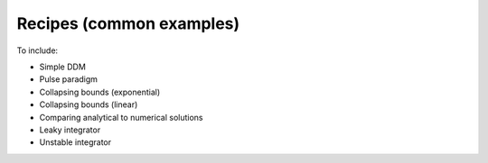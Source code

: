 Recipes (common examples)
=========================

To include:

- Simple DDM
- Pulse paradigm
- Collapsing bounds (exponential)
- Collapsing bounds (linear)
- Comparing analytical to numerical solutions
- Leaky integrator
- Unstable integrator

